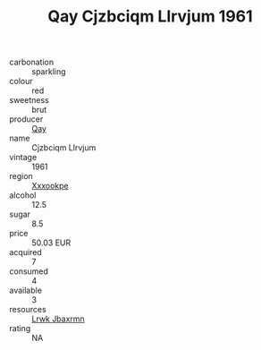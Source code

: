 :PROPERTIES:
:ID:                     1b5c7f63-6eb3-460d-aaa8-f1c690b0ea6d
:END:
#+TITLE: Qay Cjzbciqm Llrvjum 1961

- carbonation :: sparkling
- colour :: red
- sweetness :: brut
- producer :: [[id:c8fd643f-17cf-4963-8cdb-3997b5b1f19c][Qay]]
- name :: Cjzbciqm Llrvjum
- vintage :: 1961
- region :: [[id:e42b3c90-280e-4b26-a86f-d89b6ecbe8c1][Xxxookpe]]
- alcohol :: 12.5
- sugar :: 8.5
- price :: 50.03 EUR
- acquired :: 7
- consumed :: 4
- available :: 3
- resources :: [[id:a9621b95-966c-4319-8256-6168df5411b3][Lrwk Jbaxrmn]]
- rating :: NA


